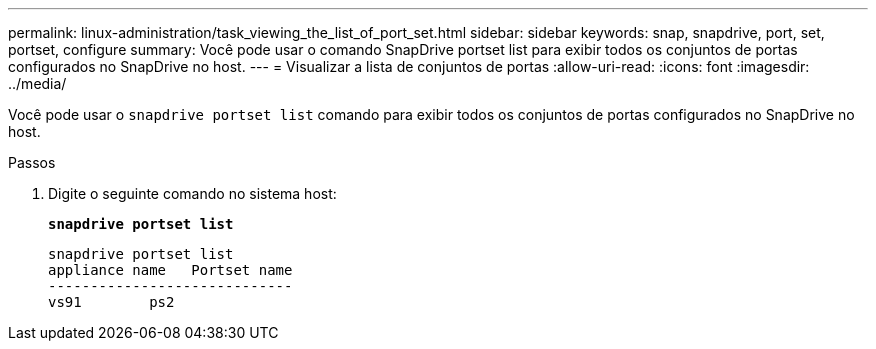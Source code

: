 ---
permalink: linux-administration/task_viewing_the_list_of_port_set.html 
sidebar: sidebar 
keywords: snap, snapdrive, port, set, portset, configure 
summary: Você pode usar o comando SnapDrive portset list para exibir todos os conjuntos de portas configurados no SnapDrive no host. 
---
= Visualizar a lista de conjuntos de portas
:allow-uri-read: 
:icons: font
:imagesdir: ../media/


[role="lead"]
Você pode usar o `snapdrive portset list` comando para exibir todos os conjuntos de portas configurados no SnapDrive no host.

.Passos
. Digite o seguinte comando no sistema host:
+
`*snapdrive portset list*`

+
[listing]
----
snapdrive portset list
appliance name   Portset name
-----------------------------
vs91        ps2
----

